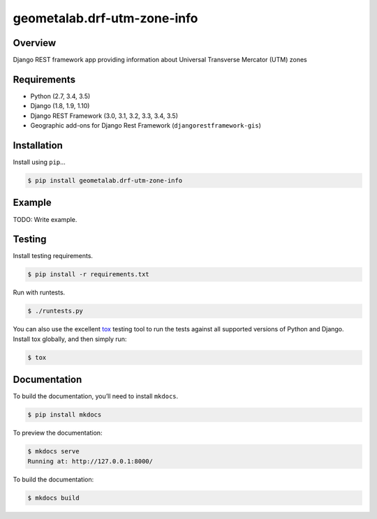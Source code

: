 geometalab.drf-utm-zone-info
======================================

|build-status-image| |pypi-version|

Overview
--------

Django REST framework app providing information about Universal Transverse Mercator (UTM) zones

Requirements
------------

-  Python (2.7, 3.4, 3.5)
-  Django (1.8, 1.9, 1.10)
-  Django REST Framework (3.0, 3.1, 3.2, 3.3, 3.4, 3.5)
-  Geographic add-ons for Django Rest Framework (``djangorestframework-gis``)

Installation
------------

Install using ``pip``\ …

.. code:: bash

    $ pip install geometalab.drf-utm-zone-info

Example
-------

TODO: Write example.

Testing
-------

Install testing requirements.

.. code:: bash

    $ pip install -r requirements.txt

Run with runtests.

.. code:: bash

    $ ./runtests.py

You can also use the excellent `tox`_ testing tool to run the tests
against all supported versions of Python and Django. Install tox
globally, and then simply run:

.. code:: bash

    $ tox

Documentation
-------------

To build the documentation, you’ll need to install ``mkdocs``.

.. code:: bash

    $ pip install mkdocs

To preview the documentation:

.. code:: bash

    $ mkdocs serve
    Running at: http://127.0.0.1:8000/

To build the documentation:

.. code:: bash

    $ mkdocs build

.. _tox: http://tox.readthedocs.org/en/latest/

.. |build-status-image| image:: https://secure.travis-ci.org/geometalab/drf-utm-zone-info.svg?branch=master
   :target: http://travis-ci.org/geometalab/drf-utm-zone-info?branch=master
.. |pypi-version| image:: https://img.shields.io/pypi/v/geometalab.drf-utm-zone-info.svg
   :target: https://pypi.python.org/pypi/geometalab.drf-utm-zone-info
